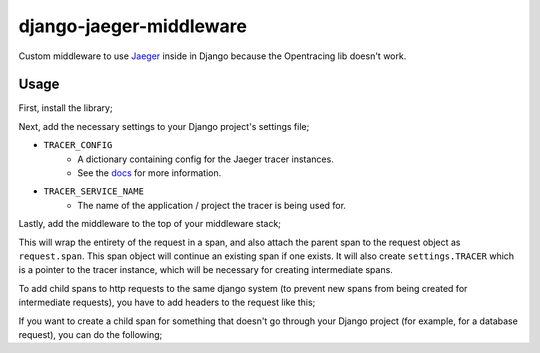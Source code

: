 ========================
django-jaeger-middleware
========================

Custom middleware to use Jaeger_ inside in Django because the Opentracing lib doesn't work.

Usage
-----
First, install the library;

.. code:: $ python3 -m pip install git+https://github.com/cloudcix/django-jaeger-middleware@master

Next, add the necessary settings to your Django project's settings file;

- ``TRACER_CONFIG``
    - A dictionary containing config for the Jaeger tracer instances.
    - See the docs_ for more information.
- ``TRACER_SERVICE_NAME``
    - The name of the application / project the tracer is being used for.

Lastly, add the middleware to the top of your middleware stack;

.. code:: MIDDLEWARE_CLASSES = [
        'django_jaeger.middleware.DjangoJaegerMiddleware',
    ]

This will wrap the entirety of the request in a span, and also attach the parent span to the request object as ``request.span``.
This span object will continue an existing span if one exists.
It will also create ``settings.TRACER`` which is a pointer to the tracer instance, which will be necessary for creating intermediate spans.

To add child spans to http requests to the same django system (to prevent new spans from being created for intermediate requests), you have to add headers to the request like this;

.. code:: request = request
    headers = {}
    settings.TRACER.inject(request.span, opentracing.Format.TEXT_MAP, headers):
    for k, v in headers.items():
        request.add_header(k, v)
    # Make your request

If you want to create a child span for something that doesn't go through your Django project (for example, for a database request), you can do the following;

.. code:: with settings.TRACER.start_span('child_span', child_of=request.span) as span:
        # Do stuff here

.. _Jaeger: https://www.jaegertracing.io
.. _docs: https://github.com/jaegertracing/jaeger-client-python/blob/master/jaeger_client/config.py
